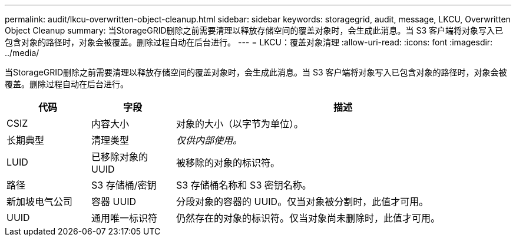 ---
permalink: audit/lkcu-overwritten-object-cleanup.html 
sidebar: sidebar 
keywords: storagegrid, audit, message, LKCU, Overwritten Object Cleanup 
summary: 当StorageGRID删除之前需要清理以释放存储空间的覆盖对象时，会生成此消息。当 S3 客户端将对象写入已包含对象的路径时，对象会被覆盖。删除过程自动在后台进行。 
---
= LKCU：覆盖对象清理
:allow-uri-read: 
:icons: font
:imagesdir: ../media/


[role="lead"]
当StorageGRID删除之前需要清理以释放存储空间的覆盖对象时，会生成此消息。当 S3 客户端将对象写入已包含对象的路径时，对象会被覆盖。删除过程自动在后台进行。

[cols="1a,1a,4a"]
|===
| 代码 | 字段 | 描述 


 a| 
CSIZ
 a| 
内容大小
 a| 
对象的大小（以字节为单位）。



 a| 
长期典型
 a| 
清理类型
 a| 
_仅供内部使用。_



 a| 
LUID
 a| 
已移除对象的 UUID
 a| 
被移除的对象的标识符。



 a| 
路径
 a| 
S3 存储桶/密钥
 a| 
S3 存储桶名称和 S3 密钥名称。



 a| 
新加坡电气公司
 a| 
容器 UUID
 a| 
分段对象的容器的 UUID。仅当对象被分割时，此值才可用。



 a| 
UUID
 a| 
通用唯一标识符
 a| 
仍然存在的对象的标识符。仅当对象尚未删除时，此值才可用。

|===